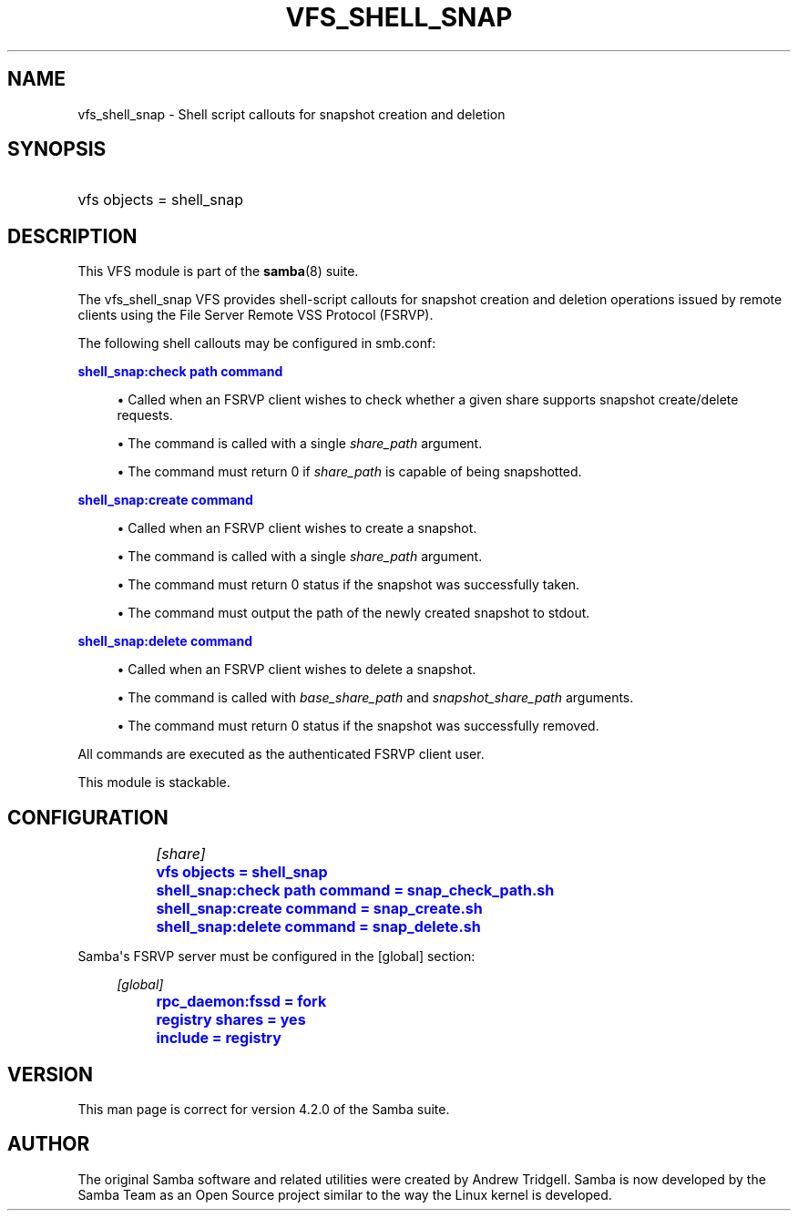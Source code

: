 '\" t
.\"     Title: vfs_shell_snap
.\"    Author: [see the "AUTHOR" section]
.\" Generator: DocBook XSL Stylesheets v1.78.1 <http://docbook.sf.net/>
.\"      Date: 10/25/2016
.\"    Manual: System Administration tools
.\"    Source: Samba 4.4
.\"  Language: English
.\"
.TH "VFS_SHELL_SNAP" "8" "10/25/2016" "Samba 4\&.4" "System Administration tools"
.\" -----------------------------------------------------------------
.\" * Define some portability stuff
.\" -----------------------------------------------------------------
.\" ~~~~~~~~~~~~~~~~~~~~~~~~~~~~~~~~~~~~~~~~~~~~~~~~~~~~~~~~~~~~~~~~~
.\" http://bugs.debian.org/507673
.\" http://lists.gnu.org/archive/html/groff/2009-02/msg00013.html
.\" ~~~~~~~~~~~~~~~~~~~~~~~~~~~~~~~~~~~~~~~~~~~~~~~~~~~~~~~~~~~~~~~~~
.ie \n(.g .ds Aq \(aq
.el       .ds Aq '
.\" -----------------------------------------------------------------
.\" * set default formatting
.\" -----------------------------------------------------------------
.\" disable hyphenation
.nh
.\" disable justification (adjust text to left margin only)
.ad l
.\" -----------------------------------------------------------------
.\" * MAIN CONTENT STARTS HERE *
.\" -----------------------------------------------------------------
.SH "NAME"
vfs_shell_snap \- Shell script callouts for snapshot creation and deletion
.SH "SYNOPSIS"
.HP \w'\ 'u
vfs objects = shell_snap
.SH "DESCRIPTION"
.PP
This VFS module is part of the
\fBsamba\fR(8)
suite\&.
.PP
The
vfs_shell_snap
VFS provides shell\-script callouts for snapshot creation and deletion operations issued by remote clients using the File Server Remote VSS Protocol (FSRVP)\&.
.PP
The following shell callouts may be configured in smb\&.conf:
.PP
\m[blue]\fBshell_snap:check path command\fR\m[]
.sp
.RS 4
.ie n \{\
\h'-04'\(bu\h'+03'\c
.\}
.el \{\
.sp -1
.IP \(bu 2.3
.\}
Called when an FSRVP client wishes to check whether a given share supports snapshot create/delete requests\&.
.RE
.sp
.RS 4
.ie n \{\
\h'-04'\(bu\h'+03'\c
.\}
.el \{\
.sp -1
.IP \(bu 2.3
.\}
The command is called with a single
\fIshare_path\fR
argument\&.
.RE
.sp
.RS 4
.ie n \{\
\h'-04'\(bu\h'+03'\c
.\}
.el \{\
.sp -1
.IP \(bu 2.3
.\}
The command must return 0 if
\fIshare_path\fR
is capable of being snapshotted\&.
.RE
.sp
.RE
.PP
\m[blue]\fBshell_snap:create command\fR\m[]
.sp
.RS 4
.ie n \{\
\h'-04'\(bu\h'+03'\c
.\}
.el \{\
.sp -1
.IP \(bu 2.3
.\}
Called when an FSRVP client wishes to create a snapshot\&.
.RE
.sp
.RS 4
.ie n \{\
\h'-04'\(bu\h'+03'\c
.\}
.el \{\
.sp -1
.IP \(bu 2.3
.\}
The command is called with a single
\fIshare_path\fR
argument\&.
.RE
.sp
.RS 4
.ie n \{\
\h'-04'\(bu\h'+03'\c
.\}
.el \{\
.sp -1
.IP \(bu 2.3
.\}
The command must return 0 status if the snapshot was successfully taken\&.
.RE
.sp
.RS 4
.ie n \{\
\h'-04'\(bu\h'+03'\c
.\}
.el \{\
.sp -1
.IP \(bu 2.3
.\}
The command must output the path of the newly created snapshot to stdout\&.
.RE
.sp
.RE
.PP
\m[blue]\fBshell_snap:delete command\fR\m[]
.sp
.RS 4
.ie n \{\
\h'-04'\(bu\h'+03'\c
.\}
.el \{\
.sp -1
.IP \(bu 2.3
.\}
Called when an FSRVP client wishes to delete a snapshot\&.
.RE
.sp
.RS 4
.ie n \{\
\h'-04'\(bu\h'+03'\c
.\}
.el \{\
.sp -1
.IP \(bu 2.3
.\}
The command is called with
\fIbase_share_path\fR
and
\fIsnapshot_share_path\fR
arguments\&.
.RE
.sp
.RS 4
.ie n \{\
\h'-04'\(bu\h'+03'\c
.\}
.el \{\
.sp -1
.IP \(bu 2.3
.\}
The command must return 0 status if the snapshot was successfully removed\&.
.RE
.sp
.RE
All commands are executed as the authenticated FSRVP client user\&.
.PP
This module is stackable\&.
.SH "CONFIGURATION"
.sp
.if n \{\
.RS 4
.\}
.nf
		\fI[share]\fR
		\m[blue]\fBvfs objects = shell_snap\fR\m[]
		\m[blue]\fBshell_snap:check path command = snap_check_path\&.sh\fR\m[]
		\m[blue]\fBshell_snap:create command = snap_create\&.sh\fR\m[]
		\m[blue]\fBshell_snap:delete command = snap_delete\&.sh\fR\m[]
	
.fi
.if n \{\
.RE
.\}
.PP
Samba\*(Aqs FSRVP server must be configured in the [global] section:
.sp
.if n \{\
.RS 4
.\}
.nf
		\fI[global]\fR
		\m[blue]\fBrpc_daemon:fssd = fork\fR\m[]
		\m[blue]\fBregistry shares = yes\fR\m[]
		\m[blue]\fBinclude = registry\fR\m[]
	
.fi
.if n \{\
.RE
.\}
.SH "VERSION"
.PP
This man page is correct for version 4\&.2\&.0 of the Samba suite\&.
.SH "AUTHOR"
.PP
The original Samba software and related utilities were created by Andrew Tridgell\&. Samba is now developed by the Samba Team as an Open Source project similar to the way the Linux kernel is developed\&.

